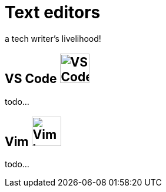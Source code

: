 = Text editors

a tech writer's livelihood!

== VS Code image:icons/vs-code.png[VS Code logo,50,50]

todo...

== Vim image:icons/vim.png[Vim logo,50,50]

todo...
